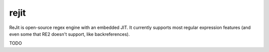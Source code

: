 rejit
=====

ReJit is open-source regex engine with an embedded JIT. It currently supports most
regular expression features (and even some that RE2 doesn't support, like
backreferences).

TODO
